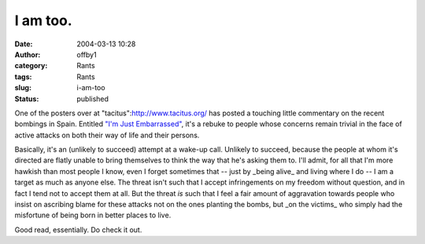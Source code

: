 I am too.
#########
:date: 2004-03-13 10:28
:author: offby1
:category: Rants
:tags: Rants
:slug: i-am-too
:status: published

One of the posters over at "tacitus":http://www.tacitus.org/ has posted
a touching little commentary on the recent bombings in Spain. Entitled
`"I'm Just
Embarrassed" <http://38.144.96.23/tacitus/archives/001591.html#001591>`__,
it's a rebuke to people whose concerns remain trivial in the face of
active attacks on both their way of life and their persons.

Basically, it's an (unlikely to succeed) attempt at a wake-up call.
Unlikely to succeed, because the people at whom it's directed are flatly
unable to bring themselves to think the way that he's asking them to.
I'll admit, for all that I'm more hawkish than most people I know, even
I forget sometimes that -- just by \_being alive\_ and living where I do
-- I am a target as much as anyone else. The threat isn't such that I
accept infringements on my freedom without question, and in fact I tend
not to accept them at all. But the threat *is* such that I feel a fair
amount of aggravation towards people who insist on ascribing blame for
these attacks not on the ones planting the bombs, but \_on the victims\_
who simply had the misfortune of being born in better places to live.

Good read, essentially. Do check it out.
